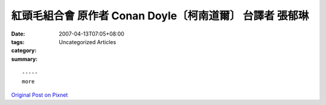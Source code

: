 紅頭毛組合會    原作者 Conan Doyle〔柯南道爾〕 台譯者 張郁琳
#################################################################################

:date: 2007-04-13T07:05+08:00
:tags: 
:category: Uncategorized Articles
:summary: 


:: 













  -----
  more


`Original Post on Pixnet <http://daiqi007.pixnet.net/blog/post/9285412>`_